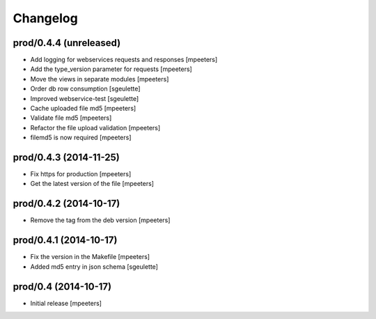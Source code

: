 Changelog
=========

prod/0.4.4 (unreleased)
-----------------------

- Add logging for webservices requests and responses
  [mpeeters]

- Add the type_version parameter for requests
  [mpeeters]

- Move the views in separate modules
  [mpeeters]

- Order db row consumption
  [sgeulette]

- Improved webservice-test
  [sgeulette]

- Cache uploaded file md5
  [mpeeters]

- Validate file md5
  [mpeeters]

- Refactor the file upload validation
  [mpeeters]

- filemd5 is now required
  [mpeeters]


prod/0.4.3 (2014-11-25)
-----------------------

- Fix https for production
  [mpeeters]

- Get the latest version of the file
  [mpeeters]


prod/0.4.2 (2014-10-17)
-----------------------

- Remove the tag from the deb version
  [mpeeters]


prod/0.4.1 (2014-10-17)
-----------------------

- Fix the version in the Makefile
  [mpeeters]

- Added md5 entry in json schema
  [sgeulette]


prod/0.4 (2014-10-17)
---------------------

- Initial release
  [mpeeters]
